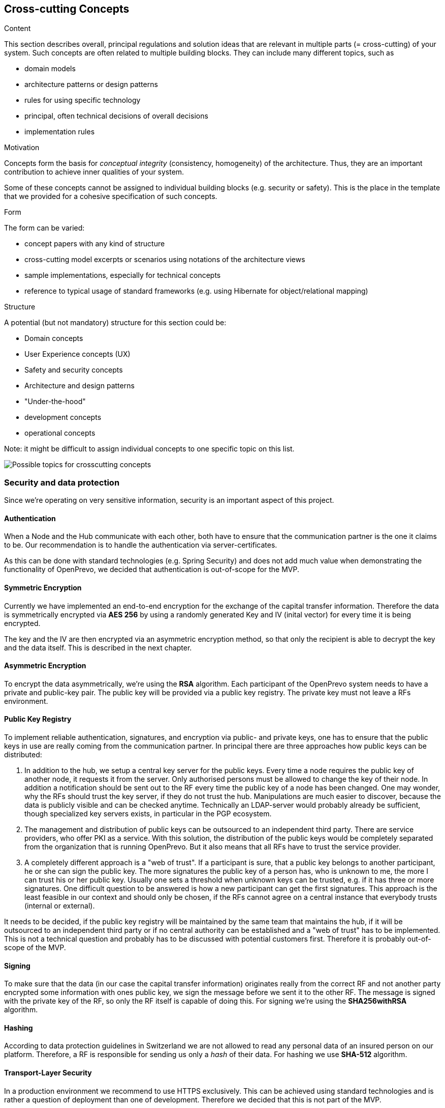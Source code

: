 [[section-concepts]]
== Cross-cutting Concepts


[role="arc42help"]
****
.Content
This section describes overall, principal regulations and solution ideas that are
relevant in multiple parts (= cross-cutting) of your system.
Such concepts are often related to multiple building blocks.
They can include many different topics, such as

* domain models
* architecture patterns or design patterns
* rules for using specific technology
* principal, often technical decisions of overall decisions
* implementation rules

.Motivation
Concepts form the basis for _conceptual integrity_ (consistency, homogeneity)
of the architecture. Thus, they are an important contribution to achieve inner qualities of your system.

Some of these concepts cannot be assigned to individual building blocks
(e.g. security or safety). This is the place in the template that we provided for a
cohesive specification of such concepts.

.Form
The form can be varied:

* concept papers with any kind of structure
* cross-cutting model excerpts or scenarios using notations of the architecture views
* sample implementations, especially for technical concepts
* reference to typical usage of standard frameworks (e.g. using Hibernate for object/relational mapping)

.Structure
A potential (but not mandatory) structure for this section could be:

* Domain concepts
* User Experience concepts (UX)
* Safety and security concepts
* Architecture and design patterns
* "Under-the-hood"
* development concepts
* operational concepts

Note: it might be difficult to assign individual concepts to one specific topic
on this list.

image:08-Crosscutting-Concepts-Structure-EN.png["Possible topics for crosscutting concepts"]
****


=== Security and data protection

Since we're operating on very sensitive information, security is an important aspect of this project.

==== Authentication

When a Node and the Hub communicate with each other, both have to ensure that the communication partner is the one it claims to be. Our recommendation is to handle the authentication via server-certificates.

As this can be done with standard technologies (e.g. Spring Security) and does not add much value when demonstrating the functionality of OpenPrevo, we decided that authentication is out-of-scope for the MVP.

==== Symmetric Encryption

Currently we have implemented an end-to-end encryption for the exchange of the capital transfer information. Therefore
the data is symmetrically encrypted via *AES 256* by using a randomly generated Key and IV (inital vector) for every time it is being encrypted.

The key and the IV are then encrypted via an asymmetric encryption method, so that only the recipient is able to decrypt the key and the data itself. This is described in the next chapter.

==== Asymmetric Encryption

To encrypt the data asymmetrically, we're using the **RSA** algorithm. Each participant of the OpenPrevo system needs to have a private and public-key pair. The public key will be provided via a public key registry. The private key must not leave a RFs environment.

==== Public Key Registry

To implement reliable authentication, signatures, and encryption via public- and private keys, one has to ensure that the public keys in use are really coming from the communication partner. In principal there are three approaches how public keys can be distributed:

1. In addition to the hub, we setup a central key server for the public keys. Every time a node requires the public key of another node, it requests it from the server. Only authorised persons must be allowed to change the key of their node. In addition a notification should be sent out to the RF every time the public key of a node has been changed. One may wonder, why the RFs should trust the key server, if they do not trust the hub. Manipulations are much easier to discover, because the data is publicly visible and can be checked anytime. Technically an LDAP-server would probably already be sufficient, though specialized key servers exists, in particular in the PGP ecosystem.

2. The management and distribution of public keys can be outsourced to an independent third party. There are service providers, who offer PKI as a service. With this solution, the distribution of the public keys would be completely separated from the organization that is running OpenPrevo. But it also means that all RFs have to trust the service provider.

3. A completely different approach is a "web of trust". If a participant is sure, that a public key belongs to another participant, he or she can sign the public key. The more signatures the public key of a person has, who is unknown to me, the more I can trust his or her public key. Usually one sets a threshold when unknown keys can be trusted, e.g. if it has three or more signatures. One difficult question to be answered is how a new participant can get the first signatures. This approach is the least feasible in our context and should only be chosen, if the RFs cannot agree on a central instance that everybody trusts (internal or external).

It needs to be decided, if the public key registry will be maintained by the same team that maintains the hub, if it will be outsourced to an independent third party or if no central authority can be established and a "web of trust" has to be implemented. This is not a technical question and probably has to be discussed with potential customers first. Therefore it is probably out-of-scope of the MVP.

==== Signing

To make sure that the data (in our case the capital transfer information) originates really from the correct RF and not another party encrypted some information with ones public key, we sign the message before we sent it to the other RF. The message is signed with the private key of the RF, so only the RF itself is capable of doing this. For signing we're using the *SHA256withRSA* algorithm.

==== Hashing

According to data protection guidelines in Switzerland we are not allowed to read any personal data of an insured person on our platform. Therefore, a RF is responsible for sending us only a _hash_ of their data. For hashing we use
*SHA-512* algorithm.

==== Transport-Layer Security

In a production environment we recommend to use HTTPS exclusively. This can be achieved using standard technologies and is rather a question of deployment than one of development. Therefore we decided that this is not part of the MVP.

As an additional security measure, the Hub should be enhanced so that it accepts only HTTPS-Urls to communicate with the Nodes.

=== Legal compliance

==== FZG background

===== The old / previous retirement fund is legally obligated to transfer the FZL to the new / next retirement fund.

.Übertragung an die neue Vorsorgeeinrichtung
[quote, Freizügigkeitsgesetz, 'https://www.admin.ch/opc/de/classified-compilation/19930375/index.html#a3[Artikel 3 Absatz 1]']     
Treten Versicherte in eine neue Vorsorgeeinrichtung ein, so hat die frühere Vorsorgeeinrichtung die Austrittsleistung an die neue zu überweisen.

===== The insured person has no choice: only if no new retirement fund is available he has a choice.

.Erhaltung des Vorsorgeschutzes in anderer Form
[quote, Freizügigkeitsgesetz, 'https://www.admin.ch/opc/de/classified-compilation/19930375/index.html#a4[Artikel 4 Absatz 1]']     
Versicherte, die nicht in eine neue Vorsorgeeinrichtung eintreten, haben ihrer Vorsorgeeinrichtung mitzuteilen, in welcher zulässigen Form sie den Vorsorgeschutz erhalten wollen.

===== When entering a new retirement fund the FZE has to transfer the vested benefits to the new retirement fund.

[quote, Freizügigkeitsgesetz, 'https://www.admin.ch/opc/de/classified-compilation/19930375/index.html#a4[Artikel 4 Absatz 2bis]']     
Treten die Versicherten in eine neue Vorsorgeeinrichtung ein, so müssen die Freizügigkeitseinrichtungen das Vorsorgekapital für die Erhaltung des Vorsorgeschutzes der neuen Vorsorgeeinrichtung überweisen.

===== The new retirement fund is allowed to claim the FZL from the previous retirment fund.

.Recht auf Einsicht und Einforderung
[quote, Freizügigkeitsgesetz, 'https://www.admin.ch/opc/de/classified-compilation/19930375/index.html#a11[Artikel 11 Absatz 2]']     
Die Vorsorgeeinrichtung kann die Austrittsleistung aus dem früheren Vorsorgeverhältnis sowie das Vorsorgekapital aus einer Form der Vorsorgeschutzerhaltung für Rechnung der Versicherten einfordern.

==== BVG background

===== Neutral institutions assigned with tasks (performing, controlling, supervision) related to the federal BVG law are allowed to process the necessary data.

.Datenbekanntgabe 
[quote, Berufliche Vorsorge Gesetz, 'https://www.admin.ch/opc/de/classified-compilation/19820152/index.html#a86a[Artikel 86a Abschnitt g/a]']     
Sofern kein überwiegendes Privatinteresse entgegensteht, dürfen Daten bekannt gegeben werden an a. andere mit der Durchführung sowie der Kontrolle oder der Beaufsichtigung der Durchführung dieses Gesetzes betrauten Organe, wenn sie für die Erfüllung der ihnen nach diesem Gesetz übertragenen Aufgaben erforderlich sind;

==== "Verordnung des EDI" background: Usage of OASI numbers

===== We process OASI numbers in a systematic way without mutations, hence this by-law is applicable for OpenPrevo.

.Geltungsbereich
[quote, Verordnung des EDI, 'https://www.admin.ch/opc/de/classified-compilation/20071554/index.html#a2[Artikel 2 Absatz 2]']     
Für die systematische Verwendung der Versichertennummer in Datensammlungen, in denen keinerlei Mutationen im Zusammenhang mit der Versichertennummer vorgenommen werden, sind nur die Bestimmungen nach den Artikeln 6-8 anwendbar.

===== Risk analysis and minimal security requirements 

.Massnahmen zum Schutz vor missbräuchlicher Verwendung - Grundsätze
[quote, Verordnung des EDI, 'https://www.admin.ch/opc/de/classified-compilation/20071554/index.html#a6[Artikel 6 Absatz 2 und 3]']     
2) Wird die Versichertennummer in komplexen Systemen systematisch verwendet, so sind die nötigen Schutzmassnahmen gestützt auf eine detaillierte Risikoanalyse zu treffen. Die Analyse hat insbesondere dem Risiko einer unerlaubten Zusammenführung von Datensammlungen Rechnung zu tragen. 3) Beim Betrieb von Informatikmitteln und Datenspeichern sind die minimalen Sicherheitsvorgaben nach Anhang 2 einzuhalten.

===== Transferred data in public IT infrastructure has to be encrypted.

.Massnahmen zum Schutz vor missbräuchlicher Verwendung - Datenübertragung über öffentliche Netze
[quote, Verordnung des EDI, 'https://www.admin.ch/opc/de/classified-compilation/20071554/index.html#a7[Artikel 7]']     
Werden Datensammlungen mit Datensätzen, welche die Versichertennummer enthalten, über ein öffentliches Netz übertragen, so sind sie nach dem Stand der Technik zu verschlüsseln.

===== Encrypted access only for authenticated and authorized partners with active auditing of activities and events

.Minimale Sicherheitsvorgaben für den Betrieb von Informatikmitteln und Datenspeichern, die bei der systematischen Verwendung der Versichertennummern eingesetzt werden
[quote, Verordnung des EDI, 'https://www.admin.ch/opc/de/classified-compilation/20071554/index.html#app2ahref0[Anhang 2]']     
1) [...] Beim Einsatz mobiler Informatikmittel und Datenspeicher muss mit Hilfe von dem Stand der Technik entsprechenden kryptografischen Verfahren (Datenverschlüsselung) sichergestellt sein, dass die Nutzung bzw. der Zugriff für Unberechtigte nicht möglich ist. 2) Der Zugriff auf Informatikmittel und Datenspeicher muss mit Hilfe von angemessenen, dem Stand der Technik und der Risikolage entsprechenden Informatiksicherheitsmassnahmen geschützt sein. [...] 3) Benutzer und Benutzerinnen, die auf Informatikmittel und Datenspeicher zugreifen, müssen authentifiziert werden. [...] 5) Auf Informatiksystemen sind wichtige Aktivitäten und Ereignisse aufzuzeichnen und regelmässig auszuwerten. [...]

